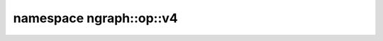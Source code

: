.. index:: pair: namespace; ngraph::op::v4
.. _doxid-namespacengraph_1_1op_1_1v4:

namespace ngraph::op::v4
========================





